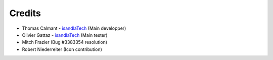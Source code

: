 .. Credits

Credits
#######

* Thomas Calmant - `isandlaTech <http://www.isandlatech.com>`_ (Main developper)
* Olivier Gattaz - `isandlaTech <http://www.isandlatech.com>`_ (Main tester)
* Mitch Frazier (Bug #3383354 resolution)
* Robert Niederreiter (Icon contribution)
